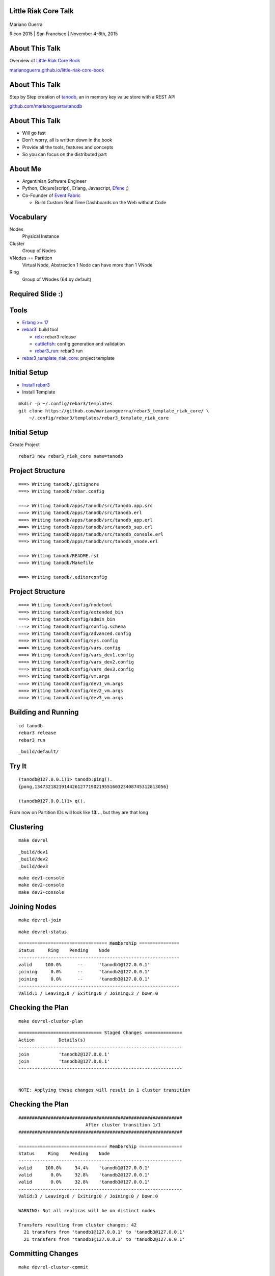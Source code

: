 Little Riak Core Talk
=====================

.. figure:: imgs/tano.png
    :align: center
    :width: 30%

Mariano Guerra

Ricon 2015 | San Francisco | November 4-6th, 2015

About This Talk
===============

Overview of `Little Riak Core Book <http://marianoguerra.github.io/little-riak-core-book/>`_

`marianoguerra.github.io/little-riak-core-book <http://marianoguerra.github.io/little-riak-core-book/>`_

.. figure:: imgs/lrcb.png
    :align: center
    :width: 40%

About This Talk
===============

Step by Step creation of `tanodb <https://github.com/marianoguerra/tanodb>`_, an in memory key value store with a REST API

`github.com/marianoguerra/tanodb <https://github.com/marianoguerra/tanodb>`_

.. figure:: imgs/tanodb.png
    :align: center
    :width: 40%

About This Talk
===============

* Will go fast
* Don't worry, all is written down in the book
* Provide all the tools, features and concepts
* So you can focus on the distributed part

About Me
========

* Argentinian Software Engineer
* Python, Clojure[script], Erlang, Javascript, `Efene <http://efene.org/>`_ ;)
* Co-Founder of `Event Fabric <http://event-fabric.com/>`_

  + Build Custom Real Time Dashboards on the Web without Code

Vocabulary
==========

Nodes
    Physical Instance
Cluster
    Group of Nodes
VNodes == Partition
    Virtual Node, Abstraction
    1 Node can have more than 1 VNode
Ring
    Group of VNodes (64 by default)

Required Slide :)
=================

.. figure:: imgs/riak-ring.png
    :align: center
    :width: 50%

Tools
=====

* `Erlang >= 17 <http://erlang.org/>`_
* `rebar3 <http://rebar3.org/>`_: build tool

  + `relx <https://github.com/erlware/relx>`_: rebar3 release
  + `cuttlefish <https://github.com/basho/cuttlefish>`_: config generation and validation
  + `rebar3_run <https://github.com/tsloughter/rebar3_run>`_: rebar3 run

* `rebar3_template_riak_core <https://github.com/marianoguerra/rebar3_template_riak_core/>`_: project template

Initial Setup
=============

* `Install rebar3 <http://www.rebar3.org/docs/getting-started>`_
* Install Template

.. class:: prettyprint lang-sh

::

    mkdir -p ~/.config/rebar3/templates
    git clone https://github.com/marianoguerra/rebar3_template_riak_core/ \
        ~/.config/rebar3/templates/rebar3_template_riak_core

Initial Setup
=============

Create Project

.. class:: prettyprint lang-sh

::

    rebar3 new rebar3_riak_core name=tanodb

Project Structure
=================

.. class:: prettyprint lang-sh

::

    ===> Writing tanodb/.gitignore
    ===> Writing tanodb/rebar.config

    ===> Writing tanodb/apps/tanodb/src/tanodb.app.src
    ===> Writing tanodb/apps/tanodb/src/tanodb.erl
    ===> Writing tanodb/apps/tanodb/src/tanodb_app.erl
    ===> Writing tanodb/apps/tanodb/src/tanodb_sup.erl
    ===> Writing tanodb/apps/tanodb/src/tanodb_console.erl
    ===> Writing tanodb/apps/tanodb/src/tanodb_vnode.erl

    ===> Writing tanodb/README.rst
    ===> Writing tanodb/Makefile

    ===> Writing tanodb/.editorconfig

Project Structure
=================

.. class:: prettyprint lang-sh

::

    ===> Writing tanodb/config/nodetool
    ===> Writing tanodb/config/extended_bin
    ===> Writing tanodb/config/admin_bin
    ===> Writing tanodb/config/config.schema
    ===> Writing tanodb/config/advanced.config
    ===> Writing tanodb/config/sys.config
    ===> Writing tanodb/config/vars.config
    ===> Writing tanodb/config/vars_dev1.config
    ===> Writing tanodb/config/vars_dev2.config
    ===> Writing tanodb/config/vars_dev3.config
    ===> Writing tanodb/config/vm.args
    ===> Writing tanodb/config/dev1_vm.args
    ===> Writing tanodb/config/dev2_vm.args
    ===> Writing tanodb/config/dev3_vm.args

Building and Running
====================

.. class:: prettyprint lang-sh

::

    cd tanodb
    rebar3 release
    rebar3 run

.. class:: prettyprint lang-sh

::

    _build/default/

Try It
======

.. class:: prettyprint lang-erlang

::

    (tanodb@127.0.0.1)1> tanodb:ping().
    {pong,1347321821914426127719021955160323408745312813056}

    (tanodb@127.0.0.1)1> q().

From now on Partition IDs will look like **13...**, but they are that long

Clustering
==========

.. class:: prettyprint lang-sh

::

    make devrel

.. class:: prettyprint lang-sh

::

    _build/dev1
    _build/dev2
    _build/dev3

.. class:: prettyprint lang-sh

::

    make dev1-console
    make dev2-console
    make dev3-console

Joining Nodes
=============

.. class:: prettyprint lang-sh

::

    make devrel-join

.. class:: prettyprint lang-sh

::

    make devrel-status

.. class:: prettyprint lang-sh

::

    ================================= Membership ===============
    Status     Ring    Pending    Node
    ------------------------------------------------------------
    valid     100.0%      --      'tanodb1@127.0.0.1'
    joining     0.0%      --      'tanodb2@127.0.0.1'
    joining     0.0%      --      'tanodb3@127.0.0.1'
    ------------------------------------------------------------
    Valid:1 / Leaving:0 / Exiting:0 / Joining:2 / Down:0

Checking the Plan
=================

.. class:: prettyprint lang-sh

::

    make devrel-cluster-plan

.. class:: prettyprint lang-sh

::

    =============================== Staged Changes ==============
    Action         Details(s)
    -------------------------------------------------------------
    join           'tanodb2@127.0.0.1'
    join           'tanodb3@127.0.0.1'
    -------------------------------------------------------------


    NOTE: Applying these changes will result in 1 cluster transition

Checking the Plan
=================

.. class:: prettyprint lang-sh

::

    #############################################################
                             After cluster transition 1/1
    #############################################################

    ================================= Membership ================
    Status     Ring    Pending    Node
    -------------------------------------------------------------
    valid     100.0%     34.4%    'tanodb1@127.0.0.1'
    valid       0.0%     32.8%    'tanodb2@127.0.0.1'
    valid       0.0%     32.8%    'tanodb3@127.0.0.1'
    -------------------------------------------------------------
    Valid:3 / Leaving:0 / Exiting:0 / Joining:0 / Down:0

    WARNING: Not all replicas will be on distinct nodes

    Transfers resulting from cluster changes: 42
      21 transfers from 'tanodb1@127.0.0.1' to 'tanodb3@127.0.0.1'
      21 transfers from 'tanodb1@127.0.0.1' to 'tanodb2@127.0.0.1'

Committing Changes
==================

.. class:: prettyprint lang-sh

::

    make devrel-cluster-commit

::

    Cluster changes committed

Checking Handoff
================

.. class:: prettyprint lang-sh

::

    make devrel-status

.. class:: prettyprint lang-sh

::

    ================================= Membership =============
    Status     Ring    Pending    Node
    ----------------------------------------------------------
    valid      75.0%     34.4%    'tanodb1@127.0.0.1'
    valid       9.4%     32.8%    'tanodb2@127.0.0.1'
    valid       7.8%     32.8%    'tanodb3@127.0.0.1'
    ----------------------------------------------------------
    Valid:3 / Leaving:0 / Exiting:0 / Joining:0 / Down:0

Checking Handoff
================

.. class:: prettyprint lang-sh

::

    ================================= Membership ==============
    Status     Ring    Pending    Node
    -----------------------------------------------------------
    valid      34.4%      --      'tanodb1@127.0.0.1'
    valid      32.8%      --      'tanodb2@127.0.0.1'
    valid      32.8%      --      'tanodb3@127.0.0.1'
    -----------------------------------------------------------
    Valid:3 / Leaving:0 / Exiting:0 / Joining:0 / Down:0

Stopping All
============

.. class:: prettyprint lang-sh

::

    make devrel-stop

Building a Production Release
=============================

.. class:: prettyprint lang-sh

::

    rebar3 as prod release

Trying it on a Clean Server
===========================

.. class:: prettyprint lang-sh

::

    mkdir vm-ubuntu-1504
    cd vm-ubuntu-1504

Vagrantfile:

.. class:: prettyprint lang-ruby

::

    Vagrant.configure(2) do |config|
      config.vm.box = "ubuntu/vivid64"
      config.vm.provider "virtualbox" do |vb|
        vb.memory = "1024"
      end
    end

.. class:: prettyprint lang-sh

::

    vagrant up

Trying it on a Clean Server
===========================

.. class:: prettyprint lang-sh

::

    cd _build/prod/rel
    tar -czf tanodb.tgz tanodb
    cd -
    mv _build/prod/rel/tanodb.tgz vm-ubuntu-1504
    export TERM=xterm
    vagrant ssh
    cp /vagrant/tanodb.tgz .
    tar -xzf tanodb.tgz
    ./tanodb/bin/tanodb console

Ping as a Service (PaaS)
========================

* Add `Cowboy <ninenines.eu/docs/en/cowboy/1.0/>`_ and `jsx <https://github.com/talentdeficit/jsx>`_ deps to rebar.config
* Add Route in tanodb_app
* Create tanodb_http_ping cowboy rest handler

.. class:: prettyprint lang-sh

::

    rebar3 release
    rebar3 run

Ping as a Service (PaaS)
========================

.. class:: prettyprint lang-sh

::

    http localhost:8080/ping

.. class:: prettyprint lang-http

::

    HTTP/1.1 200 OK
    content-length: 59
    content-type: application/json

    {
    "pong": "981946412581700398168100746981252653831329677312"
    }

Changing Configuration
======================

.. class:: prettyprint lang-sh

::

    _build/default/rel/tanodb/etc/tanodb.conf

.. class:: prettyprint lang-python

::

    ## Enable/Disable HTTP API
    ## Default: yes
    ## Acceptable values:
    ##   - yes or no
    http.enabled = yes

    ## port to listen to for HTTP API
    ## Default: 8080
    ## Acceptable values:
    ##   - an integer
    http.port = 8080

    ## number of acceptors to user for HTTP API
    ## Default: 100
    ## Acceptable values:
    ##   - an integer
    http.acceptors = 100

Changing Configuration
======================

.. class:: prettyprint lang-sh

::

    http localhost:8081/ping

Metrics
=======

* `exometer <https://github.com/Feuerlabs/exometer>`_ (same as riak_core)
* Our metrics and riak_core metrics

.. class:: prettyprint lang-erlang

::

    (tanodb@127.0.0.1)1> tanodb_metrics:all().
    [{tanodb,[
     ...
     {core,[{ping,[{count,0},{one,0}]}]}]

    (tanodb@127.0.0.1)2> tanodb:ping().
    {pong,593735040165679310520246963290989976735222595584}

    (tanodb@127.0.0.1)3> tanodb_metrics:all().
    [{tanodb,[
     ...
     {core,[{ping,[{count,1},{one,1}]}]}]

VM Metrics
==========

We use `recon <https://github.com/ferd/recon>`_

.. class:: prettyprint lang-erlang

::

    (tanodb@127.0.0.1)1> tanodb_metrics:all().
    [{tanodb,[...
     {node,[{abs,[{process_count,377},
                  {run_queue,0}, {error_logger_queue_len,0},
                  {memory_total,30418240},
                  {memory_procs,11745496}, {memory_atoms,458994},
                  {memory_bin,232112}, {memory_ets,1470872}]},
            {inc,[{bytes_in,11737}, {bytes_out,2470},
                  {gc_count,7}, {gc_words_reclaimed,29948},
                  {reductions,2601390},
                  {scheduler_usage,[{1,0.9291112866248371},
                                    {2,0.04754016011809648},
                                    {3,0.04615958261183974},
                                    {4,0.03682005933534583}]}]}]},
     {core,[{ping,[{count,0},{one,0}]}]}]

Web Server Metrics
==================

`cowboy_exometer <https://github.com/marianoguerra/cowboy_exometer>`_, uses cowboy middleware and response hooks features

.. class:: prettyprint lang-erlang

::

    (tanodb@127.0.0.1)1> tanodb_metrics:all().
    [{tanodb,[ ...
     {http,[{resp,[{by_code,[{200,[{count,1},{one,1}]},
                             {201,[{count,0},{one,0}]},
                             {202,[{count,0},{one,0}]},
                             ...
                             {400,[...]}, {401,...}, {...}|...]}]},
            {req,[{time,[{<<"ping">>,
                          [{n,3}, {mean,44126}, {median,44126},
                           {min,44126}, {max,44126},
                           {50,0}, {75,44126}, {90,44126},
                           {95,44126}, {99,44126}, {999,44126}]}]},
                  {active,[{value,0},{ms_since_reset,11546}]},
                  {count,[{<<"ping">>,[{count,1},{one,1}]}]}]}]},
                  ...]

Metrics Via HTTP
================

.. class:: prettyprint lang-sh

::

    $ http localhost:8080/metrics

.. class:: prettyprint lang-http

::

    HTTP/1.1 200 OK
    content-type: application/json

    {
        "core": { "ping": { "count": 2, "one": 1 } },
        "http": {
            "req": {
                "active": { "ms_since_reset": 279958, "value": 1 },
                "count": {
                    "metrics": { "count": 1, "one": 0 },
                    "ping": { "count": 2, "one": 1 }
                },

Metrics Via HTTP
================

.. class:: prettyprint lang-http

::

                "time": {
                    "metrics": {
                        "50": 0, "75": 0, "90": 0, "95": 0, "99": 0, "999": 0,
                        "max": 0, "mean": 0, "median": 0, "min": 0, "n": 0
                    },
                    "ping": {
                        "50": 0, "75": 349, "90": 349, "95": 349, "99": 349,
                        "999": 349, "max": 349, "mean": 349, "median": 349,
                        "min": 349, "n": 3
                    }
                }
            },

Metrics Via HTTP
================

.. class:: prettyprint lang-http

::

            "resp": {
                "by_code": {
                    "200": { "count": 3, "one": 1 },
                    "201": { "count": 0, "one": 0 }, ...
                    "400": { "count": 0, "one": 0 },
                    "401": { "count": 0, "one": 0 }, ...
                    "404": { "count": 0, "one": 0 }, ...
                    "500": { "count": 0, "one": 0 }, ...
                }
            }
        },
        "node": { ...  },
        "tanodb": { ...  }
    }

Users, Groups and Permissions
=============================

riak_core provides riak_core_security module

* Roles: Users and Groups
* Permissions
* Grants
* Resources

Exposing riak_core_security
===========================

`rcs_cowboy <https://github.com/marianoguerra/rcs_cowboy>`_

* Cowboy rest handler
* Utility library
* REST API for riak_core_security
* As a library

riak_core_security UI
=====================

`iorioui <https://github.com/marianoguerra/iorioui>`_

* clojurescript + om.next + bootstrap
* Web Admin for riak_core_security
* Uses rcs_cowboy

rcs_cowboy and iorioui
======================

.. figure:: imgs/rcs-1.png
    :align: center
    :width: 60%

rcs_cowboy and iorioui
======================

.. figure:: imgs/rcs-2.png
    :align: center
    :width: 60%

rcs_cowboy and iorioui
======================

.. figure:: imgs/rcs-3.png
    :align: center
    :width: 60%

rcs_cowboy and iorioui
======================

.. figure:: imgs/rcs-4.png
    :align: center
    :width: 60%

rcs_cowboy and iorioui
======================

.. figure:: imgs/rcs-5.png
    :align: center
    :width: 60%

rcs_cowboy and iorioui
======================

.. figure:: imgs/rcs-6.png
    :align: center
    :width: 60%

rcs_cowboy and iorioui
======================

.. figure:: imgs/rcs-7.png
    :align: center
    :width: 60%

rcs_cowboy and iorioui
======================

.. figure:: imgs/rcs-8.png
    :align: center
    :width: 60%

rcs_cowboy and iorioui
======================

.. figure:: imgs/rcs-9.png
    :align: center
    :width: 60%

rcs_cowboy and iorioui
======================

.. figure:: imgs/rcs-10.png
    :align: center
    :width: 60%

rcs_cowboy and iorioui
======================

.. figure:: imgs/rcs-11.png
    :align: center
    :width: 60%

rcs_cowboy and iorioui
======================

.. figure:: imgs/rcs-12.png
    :align: center
    :width: 60%

Ping Implementation
===================

.. class:: prettyprint lang-erlang

::

    ping() ->
        tanodb_metrics:core_ping(),

        DocIdx = riak_core_util:chash_key({<<"ping">>,
                                    term_to_binary(os:timestamp())}),

        PrefList = riak_core_apl:get_primary_apl(DocIdx, 1, tanodb),

        [{IndexNode, _Type}] = PrefList,

        riak_core_vnode_master:sync_spawn_command(IndexNode, ping,
                                                tanodb_vnode_master).

Ping Implementation
===================

.. class:: prettyprint lang-erlang

::

    (tanodb@127.0.0.1)1> DocIdx = riak_core_util:chash_key({<<"ping">>, term_to_binary(os:timestamp())}).

    <<126,9,218,77,97,108,38,92,0,155,160,26,161,3,200,87,134,213,167,168>>

.. class:: prettyprint lang-erlang

::

    (tanodb@127.0.0.1)2> PrefList = riak_core_apl:get_primary_apl(DocIdx, 1, tanodb).

    [{{73..., 'tanodb@127.0.0.1'}, primary}]

Ping Implementation
===================

.. class:: prettyprint lang-erlang

::

    (tanodb@127.0.0.1)3> PrefList2 = riak_core_apl:get_primary_apl(DocIdx, 2, tanodb).

    [{{73..., 'tanodb@127.0.0.1'}, primary},
     {{75..., 'tanodb@127.0.0.1'}, primary}]

Ping Implementation
===================

.. class:: prettyprint lang-erlang

::

    (tanodb@127.0.0.1)5> [{IndexNode, _Type}] = PrefList.

    [{{73..., 'tanodb@127.0.0.1'}, primary}]

.. class:: prettyprint lang-erlang

::

    (tanodb@127.0.0.1)6> riak_core_vnode_master:sync_spawn_command(IndexNode, ping, tanodb_vnode_master).

    {pong,73...}

Ping Implementation
===================

.. class:: prettyprint lang-erlang

::

    (tanodb@127.0.0.1)7> [{IndexNode1, _Type1}, {IndexNode2, _Type2}] = PrefList2.

    [{{73..., 'tanodb@127.0.0.1'}, primary},
     {{75..., 'tanodb@127.0.0.1'}, primary}]

.. class:: prettyprint lang-erlang

::

    (tanodb@127.0.0.1)9> riak_core_vnode_master:sync_spawn_command(IndexNode2, ping, tanodb_vnode_master).

    {pong,75...}

Ping Implementation
===================

.. class:: prettyprint lang-erlang

::

    -module(tanodb_vnode).
    -behaviour(riak_core_vnode).

    -export([start_vnode/1,
             init/1, terminate/2,

             handle_command/3,

             is_empty/1,
             delete/1,
             handle_handoff_command/3,
             handoff_starting/2, handoff_cancelled/1, handoff_finished/2,
             handle_handoff_data/2, encode_handoff_item/2,
             handle_coverage/4,
             handle_exit/3]).

Ping Implementation
===================

.. class:: prettyprint lang-erlang

::

    -record(state, {partition}).

    init([Partition]) ->
        {ok, #state { partition=Partition }}.

    handle_command(ping, _Sender, State) ->
        {reply, {pong, State#state.partition}, State};

How to Add a New Command?
=========================

* Add a function on tanodb.erl
* Add a new clause to handle_command
* Add metrics of course :)

Adding our First Command
========================

* Get
* Put
* Delete

API
===

.. class:: prettyprint lang-erlang

::

    get(Key) ->
        tanodb_metrics:core_get(),
        send_to_one(Key, {get, Key}).

    delete(Key) ->
        tanodb_metrics:core_delete(),
        send_to_one(Key, {delete, Key}).

    put(Key, Value) ->
        tanodb_metrics:core_put(),
        send_to_one(Key, {put, Key, Value}).

API
===

.. class:: prettyprint lang-erlang

::

    % private functions

    send_to_one(Key, Cmd) ->
        DocIdx = riak_core_util:chash_key(Key),
        PrefList = riak_core_apl:get_primary_apl(DocIdx, 1, tanodb),
        [{IndexNode, _Type}] = PrefList,
        riak_core_vnode_master:sync_spawn_command(IndexNode, Cmd,
             tanodb_vnode_master).

VNode Put
=========

.. class:: prettyprint lang-erlang

::

    handle_command({put, Key, Value}, _Sender,
                   State=#state{table_name=TableName, partition=Partition}) ->
        ets:insert(TableName, {Key, Value}),
        {reply, {ok, Partition}, State};

VNode Get
=========

.. class:: prettyprint lang-erlang

::

    handle_command({get, Key}, _Sender,
                   State=#state{table_name=TableName, partition=Partition}) ->
        case ets:lookup(TableName, Key) of
            [] ->
                {reply, {not_found, Partition, Key}, State};
            [Value] ->
                {reply, {found, Partition, {Key, Value}}, State}
        end;

VNode Delete
============

.. class:: prettyprint lang-erlang

::

    handle_command({delete, Key}, _Sender,
                   State=#state{table_name=TableName, partition=Partition}) ->
        case ets:lookup(TableName, Key) of
            [] ->
                {reply, {not_found, Partition, Key}, State};
            [Value] ->
                true = ets:delete(TableName, Key),
                {reply, {found, Partition, {Key, Value}}, State}
        end;

Testing our New Commands
========================

Get not found

.. class:: prettyprint lang-erlang

::

    (tanodb@127.0.0.1)2> tanodb:get({<<"mybucket">>, <<"k1">>}).

    {not_found,22..., {<<"mybucket">>,<<"k1">>}}

Put

.. class:: prettyprint lang-erlang

::

    (tanodb@127.0.0.1)3> tanodb:put({<<"mybucket">>, <<"k1">>}, 42).

    {ok,22...}

Get found

.. class:: prettyprint lang-erlang

::

    (tanodb@127.0.0.1)3> tanodb:get({<<"mybucket">>, <<"k1">>}).

    {found,22...,
           {{<<"mybucket">>,<<"k1">>},{{<<"mybucket">>,<<"k1">>},42}}}

Testing our New Commands
========================

Delete

.. class:: prettyprint lang-erlang

::

    (tanodb@127.0.0.1)4> tanodb:delete({<<"mybucket">>, <<"k1">>}).

    {found,22...,
           {{<<"mybucket">>,<<"k1">>},{{<<"mybucket">>,<<"k1">>},42}}}

Get not found

.. class:: prettyprint lang-erlang

::

    (tanodb@127.0.0.1)5> tanodb:get({<<"mybucket">>, <<"k1">>}).

    {not_found,22..., {<<"mybucket">>,<<"k1">>}}

Testing our New API
===================

.. class:: prettyprint lang-sh

::

    $ http localhost:8080/store/mybucket/bob

.. class:: prettyprint lang-http

::

    HTTP/1.1 404 Not Found
    content-length: 0
    content-type: application/json

Testing our New API
===================

.. class:: prettyprint lang-sh

::

    $ http post localhost:8080/store/mybucket/bob name=bob color=yellow

.. class:: prettyprint lang-http

::

    HTTP/1.1 204 No Content
    content-length: 0
    content-type: application/json

Testing our New API
===================

.. class:: prettyprint lang-sh

::

    $ http localhost:8080/store/mybucket/bob

.. class:: prettyprint lang-http

::

    HTTP/1.1 200 OK
    content-length: 31
    content-type: application/json

    {
        "color": "yellow",
        "name": "bob"
    }

Testing our New API
===================

.. class:: prettyprint lang-sh

::

    $ http delete localhost:8080/store/mybucket/bob

.. class:: prettyprint lang-http

::

    HTTP/1.1 204 No Content
    content-length: 0
    content-type: application/json

Testing our New API
===================

.. class:: prettyprint lang-sh

::

    $ http localhost:8080/store/mybucket/bob

.. class:: prettyprint lang-http

::

    HTTP/1.1 404 Not Found
    content-length: 0
    content-type: application/json

Testing our New API
===================

.. class:: prettyprint lang-sh

::

    $ http delete localhost:8080/store/mybucket/bob

.. class:: prettyprint lang-http

::

    HTTP/1.1 404 Not Found
    content-length: 0
    content-type: application/json

Coverage Calls
==============

* Problem: List Keys from a Bucket
* Init -> Process Results (until #vnodes) -> Finish (ok/error/timeout)
* coverate_fsm and coverage_fsm_sup

  + Need to register coverage_fsm_sup on supervisor tree

Coverage Calls
==============

.. class:: prettyprint lang-erlang

::

    keys(Bucket) ->
        tanodb_metrics:core_keys(),
        Timeout = 5000,
        tanodb_coverage_fsm:start({keys, Bucket}, Timeout).

Coverage Calls
==============

.. class:: prettyprint lang-erlang

::

    handle_coverage({keys, Bucket}, _KeySpaces, {_, RefId, _},
                    State=#state{table_name=TableName}) ->
        Keys0 = ets:match(TableName, {{Bucket, '$1'}, '_'}),
        Keys = lists:map(fun first/1, Keys0),
        {reply, {RefId, Keys}, State};

Testing Coverage Call
=====================

.. class:: prettyprint lang-erlang

::

    (tanodb@127.0.0.1)1> tanodb:keys(<<"mybucket">>).

    {ok,[{13...,
          'tanodb@127.0.0.1',[]},
         ...
         {95...,
          'tanodb@127.0.0.1',...},
         {41...,...},
         {...}|...]}

Shape

.. class:: prettyprint lang-erlang

::

    {ok, [{Partition, Node, ListOfKeys}*64]}

Testing Coverage Call
=====================

Put one value

.. class:: prettyprint lang-erlang

::

    (tanodb@127.0.0.1)2> tanodb:put({<<"mybucket">>, <<"k1">>}, 42).

    {ok,22...}

Get and Filter

.. class:: prettyprint lang-erlang

::

    (tanodb@127.0.0.1)3> lists:filter(fun ({_, _, []}) -> false;
                                          (_) -> true
                                      end,
                                      element(2, tanodb:keys(<<"mybucket">>))).

    [{22..., 'tanodb@127.0.0.1', [<<"k1">>]}]

Coverage REST API
=================

.. class:: prettyprint lang-sh

::

    $ http localhost:8080/store/mybucket

.. class:: prettyprint lang-http

::

    HTTP/1.1 200 OK
    content-length: 2
    content-type: application/json

    []

Coverage REST API
=================

.. class:: prettyprint lang-sh

::

    $ http post localhost:8080/store/mybucket/bob name=bob color=yellow

.. class:: prettyprint lang-http

::

    HTTP/1.1 204 No Content
    content-length: 0
    content-type: application/json

Coverage REST API
=================

.. class:: prettyprint lang-sh

::

    $ http localhost:8080/store/mybucket

.. class:: prettyprint lang-http

::

    HTTP/1.1 200 OK
    content-length: 7
    content-type: application/json

    [
        "bob"
    ]

Coverage REST API
=================

.. class:: prettyprint lang-sh

::

    $ http post localhost:8080/store/mybucket/patrick name=patrick color=pink

.. class:: prettyprint lang-http

::

    HTTP/1.1 204 No Content
    content-length: 0
    content-type: application/json

Coverage REST API
=================

.. class:: prettyprint lang-sh

::

    $ http localhost:8080/store/mybucket

.. class:: prettyprint lang-http

::

    HTTP/1.1 200 OK
    content-length: 17
    content-type: application/json

    [
        "bob",
        "patrick"
    ]

Quorum based Writes
===================

Problem
    If a node goes down all the values on the vnodes it has are lost

Solution
    Write each value on N vnodes

    Consider a successful operation when more than W vnodes reply ok

Quorum based Writes
===================

Implementation
    FSM and supervisor

    Receives Operation, N and W

    Does Request to N, waits for W replies and accumulates results

    OK on success, failure on error or timeout

Quorum based Writes
===================

.. class:: prettyprint lang-sh

::

    +------+    +---------+    +---------+    +---------+              +------+
    |      |    |         |    |         |    |         |remaining = 0 |      |
    | Init +--->| Prepare +--->| Execute +--->| Waiting +------------->| Stop |
    |      |    |         |    |         |    |         |              |      |
    +------+    +---------+    +---------+    +-------+-+              +------+
                                                  ^   | |                    
                                                  |   | |        +---------+ 
                                                  +---+ +------->|         | 
                                                                 | Timeout | 
                                          remaining > 0  timeout |         | 
                                                                 +---------+ 

Quorum based Writes
===================

.. class:: prettyprint lang-erlang

::

    delete(Key) ->
        tanodb_metrics:core_delete(),
        ReqID = make_ref(),
        Timeout = 5000,
        tanodb_write_fsm:delete(?N, Key, self(), ReqID),
        wait_for_reqid(ReqID, Timeout).

.. class:: prettyprint lang-erlang

::

    put(Key, Value) ->
        tanodb_metrics:core_put(),
        ReqID = make_ref(),
        Timeout = 5000,
        tanodb_write_fsm:write(?N, ?W, Key, Value, self(), ReqID),
        wait_for_reqid(ReqID, Timeout).

Only Change to VNode code is to return the provided ReqID

Quorum based Writes
===================

.. class:: prettyprint lang-erlang

::

    (tanodb@127.0.0.1)2> tanodb:put({<<"mybucket">>, <<"k1">>}, 42).

    {ok,[{ok,27...},
         {ok,25...},
         {ok,22...}]}

.. class:: prettyprint lang-erlang

::

    (tanodb@127.0.0.1)3> lists:filter(fun ({_, _, []}) -> false;
                                          (_) -> true
                                      end,
                                      element(2, tanodb:keys(<<"mybucket">>))).

    [{25..., 'tanodb@127.0.0.1', [<<"k1">>]},
     {27..., 'tanodb@127.0.0.1', [<<"k1">>]},
     {22..., 'tanodb@127.0.0.1', [<<"k1">>]}]

Quorum based Writes
===================

.. class:: prettyprint lang-erlang

::

    (tanodb@127.0.0.1)4> tanodb:delete({<<"mybucket">>, <<"k1">>}).

    {ok,[{found,27...,
                {{<<"mybucket">>,<<"k1">>},{{<<"mybucket">>,<<"k1">>},42}}},
         {found,22...,
                {{<<"mybucket">>,<<"k1">>},{{<<"mybucket">>,<<"k1">>},42}}},
         {found,25...,
                {{<<"mybucket">>,<<"k1">>}, {{<<"mybucket">>,<<"k1">>},42}}}]}

.. class:: prettyprint lang-erlang

::

    (tanodb@127.0.0.1)5> lists:filter(fun ({_, _, []}) -> false;
                                          (_) -> true
                                      end,
                                      element(2, tanodb:keys(<<"mybucket">>))).

    []

Handoff
=======

Handoff happens when:

* A ring update event for a ring that all other nodes have already seen.
* A secondary vnode is idle for a period of time and the primary, original
  owner of the partition is up again.

Handoff
=======

Handling commands during handoff:

* Handle it in the current vnode
* Forward it to the vnode we are handing off
* Drop it

Handoff
=======

.. class:: prettyprint lang-sh

::

     +-----------+      +----------+        +----------+                
     |           | true |          | false  |          |                
     | Starting  +------> is_empty +--------> fold_req |                
     |           |      |          |        |          |                
     +-----+-----+      +----+-----+        +----+-----+                
           |                 |                   |                      
           | false           | true              | ok                   
           |                 |                   |                      
     +-----v-----+           |              +----v-----+     +--------+ 
     |           |           |              |          |     |        | 
     | Cancelled |           +--------------> finished +-----> delete | 
     |           |                          |          |     |        | 
     +-----------+                          +----------+     +--------+ 

Handoff
=======

Fold Request:

.. class:: prettyprint lang-erlang

::

    handle_handoff_command(?FOLD_REQ{foldfun=FoldFun, acc0=Acc0}, _Sender,
                           State=#state{partition=Partition, table_name=TableName}) ->
        lager:info("fold req ~p", [Partition]),
        AccFinal = ets:foldl(fun ({Key, Val}, AccIn) ->
                                     lager:info("fold fun ~p: ~p", [Key, Val]),
                                     FoldFun(Key, Val, AccIn)
                             end, Acc0, TableName),
        {reply, AccFinal, State};

Handoff
=======

Is Empty:

.. class:: prettyprint lang-erlang

::

    is_empty(State=#state{table_name=TableName, partition=Partition}) ->
        IsEmpty = (ets:first(TableName) =:= '$end_of_table'),
        lager:info("is_empty ~p: ~p", [Partition, IsEmpty]),
        {IsEmpty, State}.

Handoff
=======

Encode:

.. class:: prettyprint lang-erlang

::

    encode_handoff_item(Key, Value) ->
        term_to_binary({Key, Value}).

Handoff
=======

Receive/Decode:

.. class:: prettyprint lang-erlang

::

    handle_handoff_data(BinData, State=#state{table_name=TableName}) ->
        TermData = binary_to_term(BinData),
        lager:info("handoff data received ~p", [TermData]),
        {Key, Value} = TermData,
        ets:insert(TableName, {Key, Value}),
        {reply, ok, State}.

Handoff
=======

Delete:

.. class:: prettyprint lang-erlang

::

    delete(State=#state{table_name=TableName, partition=Partition}) ->
        lager:info("delete ~p", [Partition]),
        ets:delete(TableName),
        {ok, State}.

Missing
=======

* Authentication/Authorization

  + `JWT <http://jwt.io/>`_

Metrics Extra
=============

* `lager exometer backend <https://github.com/marianoguerra/lager_exometer_backend>`_

  + lager backend
  + sends log metrics by level to exometer

Thanks
======

Resources
=========

* `Rusty Klophaus - Masterless Distributed Computing with Riak Core <https://vimeo.com/18758206>`_
* `Andy Gross - Riak Core - An Erlang Distributed Systems Toolkit <https://vimeo.com/21772889>`_

* `Ryan Zezeski's "working" blog <https://github.com/rzezeski/try-try-try>`_
* `Riak Core Wiki <https://github.com/basho/riak_core/wiki>`_
* `Where To Start With Riak Core <http://basho.com/posts/technical/where-to-start-with-riak-core/>`_

Attribution
===========

* `tano <http://diariovox.com.ar/tano-marciello-y-tony-levin-traen-sus-shows-a-mendoza/>`_
